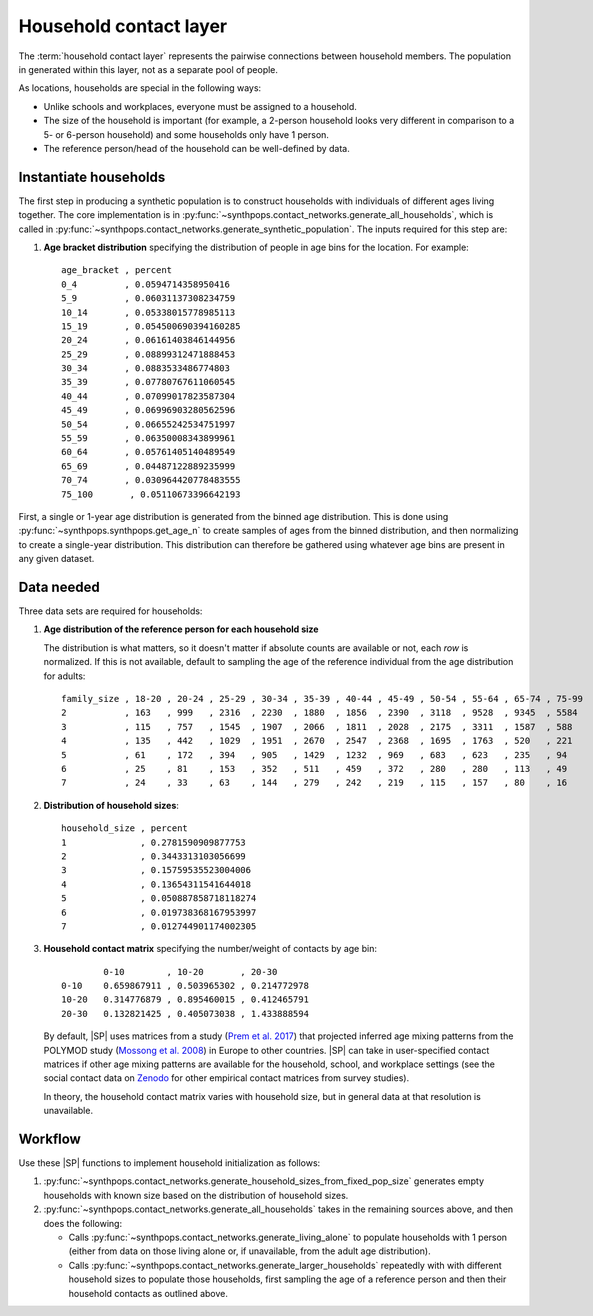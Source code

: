 =======================
Household contact layer
=======================

The :term:`household contact layer` represents the pairwise connections between household members.
The population in generated within this layer, not as a separate pool of people.

As locations, households are special in the following ways:

-   Unlike schools and workplaces, everyone must be assigned to a household.
-   The size of the household is important (for example, a 2-person household looks very different in
    comparison to a 5- or 6-person household) and some households only have 1 person.
-   The reference person/head of the household can be well-defined by data.

Instantiate households
======================

The first step in producing a synthetic population is to construct households with individuals of different ages living together. The core implementation is in
:py:func:`~synthpops.contact_networks.generate_all_households`, which is called in
:py:func:`~synthpops.contact_networks.generate_synthetic_population`.
The inputs required for this step are:

#.  **Age bracket distribution** specifying the distribution of people in age bins for the location.
    For example::

        age_bracket , percent
        0_4         , 0.0594714358950416
        5_9         , 0.06031137308234759
        10_14       , 0.05338015778985113
        15_19       , 0.054500690394160285
        20_24       , 0.06161403846144956
        25_29       , 0.08899312471888453
        30_34       , 0.0883533486774803
        35_39       , 0.07780767611060545
        40_44       , 0.07099017823587304
        45_49       , 0.06996903280562596
        50_54       , 0.06655242534751997
        55_59       , 0.06350008343899961
        60_64       , 0.05761405140489549
        65_69       , 0.04487122889235999
        70_74       , 0.030964420778483555
        75_100       , 0.05110673396642193


First, a single or 1-year age distribution is generated from the binned age distribution. This is
done using :py:func:`~synthpops.synthpops.get_age_n` to create samples of ages from the binned
distribution, and then normalizing to create a single-year distribution. This distribution can
therefore be gathered using whatever age bins are present in any given dataset.

Data needed
===========

Three data sets are required for households:

#.  **Age distribution of the reference person for each household size**

    The distribution is what matters, so it doesn't matter if absolute counts are available or not,
    each *row* is normalized. If this is not available, default to sampling the age of the reference
    individual from the age distribution for adults::

        family_size , 18-20 , 20-24 , 25-29 , 30-34 , 35-39 , 40-44 , 45-49 , 50-54 , 55-64 , 65-74 , 75-99
        2           , 163   , 999   , 2316  , 2230  , 1880  , 1856  , 2390  , 3118  , 9528  , 9345  , 5584
        3           , 115   , 757   , 1545  , 1907  , 2066  , 1811  , 2028  , 2175  , 3311  , 1587  , 588
        4           , 135   , 442   , 1029  , 1951  , 2670  , 2547  , 2368  , 1695  , 1763  , 520   , 221
        5           , 61    , 172   , 394   , 905   , 1429  , 1232  , 969   , 683   , 623   , 235   , 94
        6           , 25    , 81    , 153   , 352   , 511   , 459   , 372   , 280   , 280   , 113   , 49
        7           , 24    , 33    , 63    , 144   , 279   , 242   , 219   , 115   , 157   , 80    , 16

#.  **Distribution of household sizes**::


        household_size , percent
        1              , 0.2781590909877753
        2              , 0.3443313103056699
        3              , 0.15759535523004006
        4              , 0.13654311541644018
        5              , 0.050887858718118274
        6              , 0.019738368167953997
        7              , 0.012744901174002305

#.  **Household contact matrix** specifying the number/weight of contacts by age bin::

                0-10        , 10-20       , 20-30
        0-10    0.659867911 , 0.503965302 , 0.214772978
        10-20   0.314776879 , 0.895460015 , 0.412465791
        20-30   0.132821425 , 0.405073038 , 1.433888594

    By default, |SP| uses matrices from a study (`Prem et al. 2017`_) that projected inferred age mixing
    patterns from the POLYMOD study (`Mossong et al. 2008`_) in Europe to other countries. |SP|
    can take in user-specified contact matrices if other age mixing patterns are available for the
    household, school, and workplace settings (see the social contact data on Zenodo_ for other
    empirical contact matrices from survey studies).

    In theory, the household contact matrix varies with household size, but in general data at that resolution is unavailable.

Workflow
========

Use these |SP| functions to implement household initialization as follows:

#.  :py:func:`~synthpops.contact_networks.generate_household_sizes_from_fixed_pop_size` generates empty
    households with known size based on the distribution of household sizes.
#.  :py:func:`~synthpops.contact_networks.generate_all_households` takes in the remaining sources above,
    and then does the following:

    -   Calls :py:func:`~synthpops.contact_networks.generate_living_alone` to populate households with
        1 person (either from data on those living alone or, if unavailable, from the adult age distribution).
    -   Calls :py:func:`~synthpops.contact_networks.generate_larger_households` repeatedly with with
        different household sizes to populate those households, first sampling the age of a reference
        person and then their household contacts as outlined above.

.. _Mossong et al. 2008: https://journals.plos.org/plosmedicine/article?id=10.1371/journal.pmed.0050074
.. _Fumanelli et al. 2012: https://journals.plos.org/ploscompbiol/article?id=10.1371/journal.pcbi.1002673
.. _Prem et al. 2017: https://journals.plos.org/ploscompbiol/article?id=10.1371/journal.pcbi.1005697
.. _Mistry et al. 2020: https://arxiv.org/abs/2003.01214
.. _Zenodo: https://zenodo.org/communities/social_contact_data/?page=1&size=20